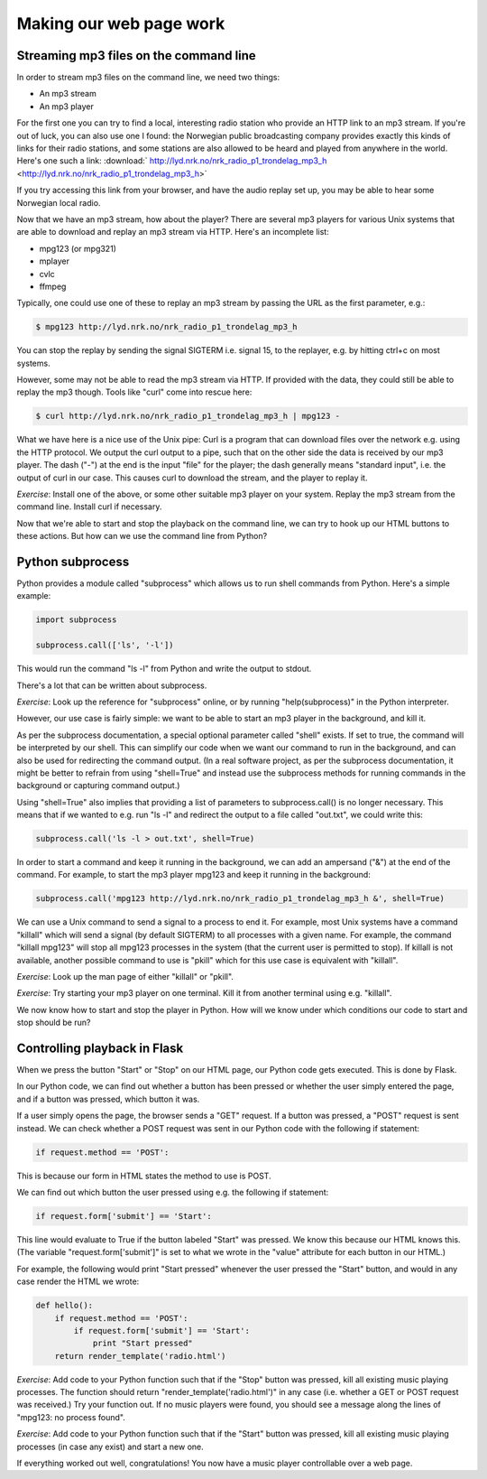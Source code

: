 Making our web page work
------------------------

Streaming mp3 files on the command line
=======================================

In order to stream mp3 files on the command line, we need two things:

* An mp3 stream
* An mp3 player

For the first one you can try to find a local, interesting radio station who provide an HTTP link to an mp3 stream. If you're out of luck, you can also use one I found: the Norwegian public broadcasting company provides exactly this kinds of links for their radio stations, and some stations are also allowed to be heard and played from anywhere in the world. Here's one such a link: :download:` http://lyd.nrk.no/nrk_radio_p1_trondelag_mp3_h <http://lyd.nrk.no/nrk_radio_p1_trondelag_mp3_h>`

If you try accessing this link from your browser, and have the audio replay set up, you may be able to hear some Norwegian local radio.

Now that we have an mp3 stream, how about the player? There are several mp3 players for various Unix systems that are able to download and replay an mp3 stream via HTTP. Here's an incomplete list:

* mpg123 (or mpg321)
* mplayer
* cvlc
* ffmpeg

Typically, one could use one of these to replay an mp3 stream by passing the URL as the first parameter, e.g.:

.. code-block:: bash

    $ mpg123 http://lyd.nrk.no/nrk_radio_p1_trondelag_mp3_h

You can stop the replay by sending the signal SIGTERM i.e. signal 15, to the replayer, e.g. by hitting ctrl+c on most systems.

However, some may not be able to read the mp3 stream via HTTP. If provided with the data, they could still be able to replay the mp3 though. Tools like "curl" come into rescue here:

.. code-block:: bash

    $ curl http://lyd.nrk.no/nrk_radio_p1_trondelag_mp3_h | mpg123 -

What we have here is a nice use of the Unix pipe: Curl is a program that can download files over the network e.g. using the HTTP protocol. We output the curl output to a pipe, such that on the other side the data is received by our mp3 player. The dash ("-") at the end is the input "file" for the player; the dash generally means "standard input", i.e. the output of curl in our case. This causes curl to download the stream, and the player to replay it.

*Exercise*: Install one of the above, or some other suitable mp3 player on your system. Replay the mp3 stream from the command line. Install curl if necessary.

Now that we're able to start and stop the playback on the command line, we can try to hook up our HTML buttons to these actions. But how can we use the command line from Python?

Python subprocess
=================

Python provides a module called "subprocess" which allows us to run shell commands from Python. Here's a simple example:

.. code-block:: python

    import subprocess

    subprocess.call(['ls', '-l'])

This would run the command "ls -l" from Python and write the output to stdout.

There's a lot that can be written about subprocess.

*Exercise*: Look up the reference for "subprocess" online, or by running "help(subprocess)" in the Python interpreter.

However, our use case is fairly simple: we want to be able to start an mp3 player in the background, and kill it.

As per the subprocess documentation, a special optional parameter called "shell" exists. If set to true, the command will be interpreted by our shell. This can simplify our code when we want our command to run in the background, and can also be used for redirecting the command output. (In a real software project, as per the subprocess documentation, it might be better to refrain from using "shell=True" and instead use the subprocess methods for running commands in the background or capturing command output.)

Using "shell=True" also implies that providing a list of parameters to subprocess.call() is no longer necessary. This means that if we wanted to e.g. run "ls -l" and redirect the output to a file called "out.txt", we could write this:

.. code-block:: python

    subprocess.call('ls -l > out.txt', shell=True)

In order to start a command and keep it running in the background, we can add an ampersand ("&") at the end of the command. For example, to start the mp3 player mpg123 and keep it running in the background:

.. code-block:: python

    subprocess.call('mpg123 http://lyd.nrk.no/nrk_radio_p1_trondelag_mp3_h &', shell=True)

We can use a Unix command to send a signal to a process to end it. For example, most Unix systems have a command "killall" which will send a signal (by default SIGTERM) to all processes with a given name. For example, the command "killall mpg123" will stop all mpg123 processes in the system (that the current user is permitted to stop). If killall is not available, another possible command to use is "pkill" which for this use case is equivalent with "killall".

*Exercise*: Look up the man page of either "killall" or "pkill".

*Exercise*: Try starting your mp3 player on one terminal. Kill it from another terminal using e.g. "killall".

We now know how to start and stop the player in Python. How will we know under which conditions our code to start and stop should be run?

Controlling playback in Flask
=============================

When we press the button "Start" or "Stop" on our HTML page, our Python code gets executed. This is done by Flask.

In our Python code, we can find out whether a button has been pressed or whether the user simply entered the page, and if a button was pressed, which button it was.

If a user simply opens the page, the browser sends a "GET" request. If a button was pressed, a "POST" request is sent instead. We can check whether a POST request was sent in our Python code with the following if statement:

.. code-block:: python

    if request.method == 'POST':

This is because our form in HTML states the method to use is POST.

We can find out which button the user pressed using e.g. the following if statement:

.. code-block:: python

    if request.form['submit'] == 'Start':

This line would evaluate to True if the button labeled "Start" was pressed. We know this because our HTML knows this. (The variable "request.form['submit']" is set to what we wrote in the "value" attribute for each button in our HTML.)

For example, the following would print "Start pressed" whenever the user pressed the "Start" button, and would in any case render the HTML we wrote:

.. code-block:: python

    def hello():
        if request.method == 'POST':
            if request.form['submit'] == 'Start':
                print "Start pressed"
        return render_template('radio.html')

*Exercise*: Add code to your Python function such that if the "Stop" button was pressed, kill all existing music playing processes. The function should return "render_template('radio.html')" in any case (i.e. whether a GET or POST request was received.) Try your function out. If no music players were found, you should see a message along the lines of "mpg123: no process found".

*Exercise*: Add code to your Python function such that if the "Start" button was pressed, kill all existing music playing processes (in case any exist) and start a new one.

If everything worked out well, congratulations! You now have a music player controllable over a web page.
